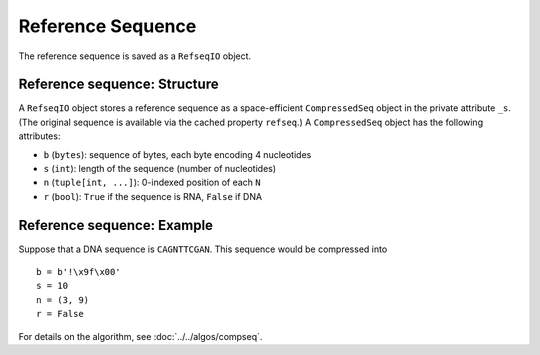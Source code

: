 
Reference Sequence
------------------------------------------------------------------------

The reference sequence is saved as a ``RefseqIO`` object.

Reference sequence: Structure
^^^^^^^^^^^^^^^^^^^^^^^^^^^^^^^^^^^^^^^^^^^^^^^^^^^^^^^^^^^^^^^^^^^^^^^^

A ``RefseqIO`` object stores a reference sequence as a space-efficient
``CompressedSeq`` object in the private attribute ``_s``.
(The original sequence is available via the cached property ``refseq``.)
A ``CompressedSeq`` object has the following attributes:

- ``b`` (``bytes``): sequence of bytes, each byte encoding 4 nucleotides
- ``s`` (``int``): length of the sequence (number of nucleotides)
- ``n`` (``tuple[int, ...]``): 0-indexed position of each ``N``
- ``r`` (``bool``): ``True`` if the sequence is RNA, ``False`` if DNA

Reference sequence: Example
^^^^^^^^^^^^^^^^^^^^^^^^^^^^^^^^^^^^^^^^^^^^^^^^^^^^^^^^^^^^^^^^^^^^^^^^

Suppose that a DNA sequence is ``CAGNTTCGAN``.
This sequence would be compressed into ::

    b = b'!\x9f\x00'
    s = 10
    n = (3, 9)
    r = False

For details on the algorithm, see :doc:`../../algos/compseq`.
